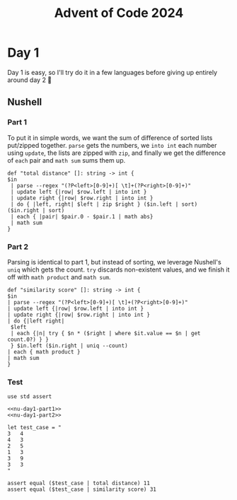 #+title: Advent of Code 2024
#+startup: fold

* Day 1
Day 1 is easy, so I'll try do it in a few languages before giving up
entirely around day 2 🙂
** Nushell
*** Part 1
To put it in simple words, we want the sum of difference of sorted
lists put/zipped together. =parse= gets the numbers, we =into int= each
number using =update=, the lists are zipped with =zip=, and finally we
get the difference of =each= pair and =math sum= sums them up.
#+begin_src nushell :results none :noweb-ref nu-day1-part1
  def "total distance" []: string -> int {
  $in
   | parse --regex "(?P<left>[0-9]+)[ \t]+(?P<right>[0-9]+)"
   | update left {|row| $row.left | into int }
   | update right {|row| $row.right | into int }
   | do { |left, right| $left | zip $right } ($in.left | sort) ($in.right | sort)
   | each { |pair| $pair.0 - $pair.1 | math abs}
   | math sum
  }
#+end_src

*** Part 2
Parsing is identical to part 1, but instead of sorting, we leverage
Nushell's =uniq= which gets the count. =try= discards non-existent values,
and we finish it off with =math product= and =math sum=.
#+begin_src nushell :results none :noweb-ref nu-day1-part2
  def "similarity score" []: string -> int {
  $in
  | parse --regex "(?P<left>[0-9]+)[ \t]+(?P<right>[0-9]+)"
  | update left {|row| $row.left | into int }
  | update right {|row| $row.right | into int }
  | do {|left right|
   $left
   | each {|n| try { $n * ($right | where $it.value == $n | get count.0?) } }
   } $in.left ($in.right | uniq --count)
  | each { math product }
  | math sum
  }
#+end_src

*** Test
#+begin_src nushell :noweb yes
  use std assert

  <<nu-day1-part1>>
  <<nu-day1-part2>>

  let test_case = "
  3   4
  4   3
  2   5
  1   3
  3   9
  3   3
  "

  assert equal ($test_case | total distance) 11
  assert equal ($test_case | similarity score) 31

#+end_src
